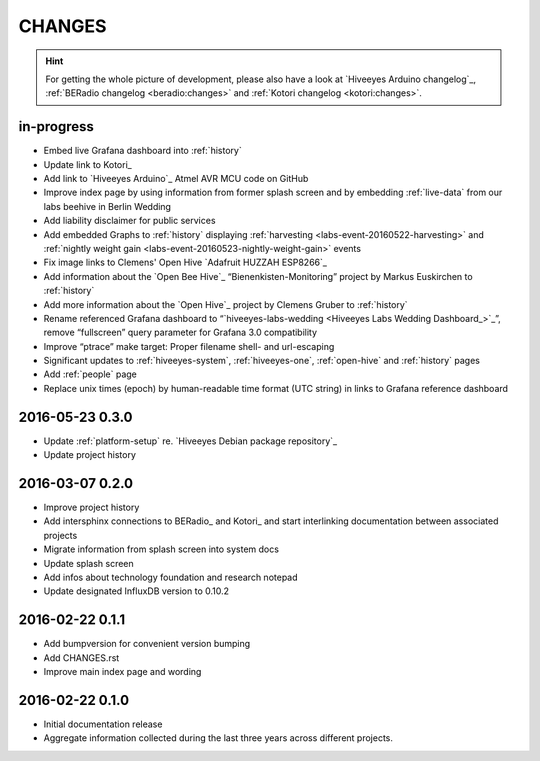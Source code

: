 #######
CHANGES
#######

.. hint::

    For getting the whole picture of development, please also have a look at
    `Hiveeyes Arduino changelog`_, :ref:`BERadio changelog <beradio:changes>`
    and :ref:`Kotori changelog <kotori:changes>`.

in-progress
===========
- Embed live Grafana dashboard into :ref:`history`
- Update link to Kotori_
- Add link to `Hiveeyes Arduino`_ Atmel AVR MCU code on GitHub
- Improve index page by using information from former splash screen
  and by embedding :ref:`live-data` from our labs beehive in Berlin Wedding
- Add liability disclaimer for public services
- Add embedded Graphs to :ref:`history` displaying
  :ref:`harvesting <labs-event-20160522-harvesting>` and
  :ref:`nightly weight gain <labs-event-20160523-nightly-weight-gain>` events
- Fix image links to Clemens' Open Hive `Adafruit HUZZAH ESP8266`_
- Add information about the `Open Bee Hive`_ “Bienenkisten-Monitoring”
  project by Markus Euskirchen to :ref:`history`
- Add more information about the `Open Hive`_
  project by Clemens Gruber to :ref:`history`
- Rename referenced Grafana dashboard to “`hiveeyes-labs-wedding <Hiveeyes Labs Wedding Dashboard_>`_”,
  remove “fullscreen” query parameter for Grafana 3.0 compatibility
- Improve “ptrace” make target: Proper filename shell- and url-escaping
- Significant updates to :ref:`hiveeyes-system`,
  :ref:`hiveeyes-one`, :ref:`open-hive` and :ref:`history` pages
- Add :ref:`people` page
- Replace unix times (epoch) by human-readable time format
  (UTC string) in links to Grafana reference dashboard

2016-05-23 0.3.0
================
- Update :ref:`platform-setup` re. `Hiveeyes Debian package repository`_
- Update project history

2016-03-07 0.2.0
================
- Improve project history
- Add intersphinx connections to BERadio_ and Kotori_
  and start interlinking documentation between associated projects
- Migrate information from splash screen into system docs
- Update splash screen
- Add infos about technology foundation and research notepad
- Update designated InfluxDB version to 0.10.2

2016-02-22 0.1.1
================
- Add bumpversion for convenient version bumping
- Add CHANGES.rst
- Improve main index page and wording

2016-02-22 0.1.0
================
- Initial documentation release
- Aggregate information collected during the last three years
  across different projects.

